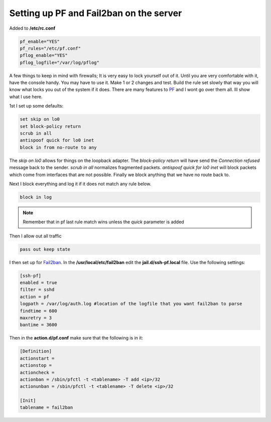Setting up PF and Fail2ban on the server
=========================================


Added to **/etc/rc.conf**

.. code:: bash

    pf_enable="YES"
    pf_rules="/etc/pf.conf"
    pflog_enable="YES"
    pflog_logfile="/var/log/pflog"


A few things to keep in mind with firewalls; It is very easy to lock yourself
out of it. Until you are very comfortable with it, have the console handy.
You may have to use it. Make 1 or 2 changes and test. Build the rule set slowly
that way you will know what locks you out of the system if it does. There are
many features to `PF <http://www.openbsd.org/>`_ and I wont go over them all.
Ill show what I use here.

1st I set up some defaults:

.. code:: bash

    set skip on lo0
    set block-policy return
    scrub in all
    antispoof quick for lo0 inet
    block in from no-route to any

The *skip on lo0* allows for things on the loopback adapter. The *block-policy
return* will have send the *Connection refused* message back to the sender.
*scrub in all*  normalizes fragmented packets. *antispoof quick for lo0 inet*
will block packets which come from interfaces that are not possible. Finally we
block anything that we have no route back to.

Next I block everything and log it if it does not match any rule below.

.. code:: bash

    block in log

.. note:: Remember that in pf last rule match wins unless the *quick* parameter is added

Then I allow out all traffic

.. code:: bash

    pass out keep state

I then set up for `Fail2ban <http://www.fail2ban.org>`_. In the **/usr/local/etc/fail2ban** edit the **jail.d/ssh-pf.local** file.
Use the following settings:

.. code:: bash

    [ssh-pf]
    enabled = true
    filter = sshd
    action = pf
    logpath = /var/log/auth.log #location of the logfile that you want fail2ban to parse
    findtime = 600
    maxretry = 3
    bantime = 3600

Then in the **action.d/pf.conf** make sure that the following is in it:

.. code:: bash

    [Definition]
    actionstart =
    actionstop =
    actioncheck =
    actionban = /sbin/pfctl -t <tablename> -T add <ip>/32
    actionunban = /sbin/pfctl -t <tablename> -T delete <ip>/32

    [Init]
    tablename = fail2ban

